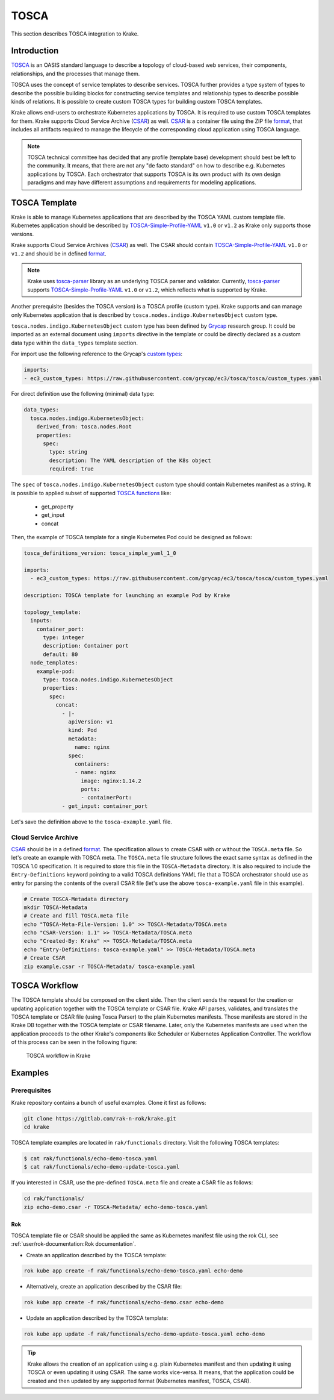 =====
TOSCA
=====

This section describes TOSCA integration to Krake.


Introduction
============

TOSCA_ is an OASIS standard language to describe a topology of cloud-based web services,
their components, relationships, and the processes that manage them.

TOSCA uses the concept of service templates to describe services.
TOSCA further provides a type system of types to describe the possible building blocks for
constructing service templates and relationship types to describe possible kinds of relations.
It is possible to create custom TOSCA types for building custom TOSCA templates.

Krake allows end-users to orchestrate Kubernetes applications by TOSCA. It is required
to use custom TOSCA templates for them. Krake supports Cloud Service
Archive (CSAR_) as well. CSAR_ is a container file using the ZIP file format_,
that includes all artifacts required to manage the lifecycle of the corresponding
cloud application using TOSCA language.

.. note::

  TOSCA technical committee has decided that any profile (template base)
  development should best be left to the community. It means, that there are not any
  "de facto standard" on how to describe e.g. Kubernetes applications by TOSCA.
  Each orchestrator that supports TOSCA is its own product with its own design paradigms
  and may have different assumptions and requirements for modeling applications.


TOSCA Template
==============

Krake is able to manage Kubernetes applications that are described by the TOSCA YAML custom
template file. Kubernetes application should be described by
TOSCA-Simple-Profile-YAML_ ``v1.0`` or ``v1.2`` as Krake only supports those versions.

Krake supports Cloud Service Archives (CSAR_) as well. The CSAR should contain
TOSCA-Simple-Profile-YAML_ ``v1.0`` or ``v1.2`` and should be in defined format_.

.. note::

    Krake uses tosca-parser_ library as an underlying TOSCA parser and validator.
    Currently, tosca-parser_ supports TOSCA-Simple-Profile-YAML_ ``v1.0`` or ``v1.2``,
    which reflects what is supported by Krake.


Another prerequisite (besides the TOSCA version) is a TOSCA profile (custom type).
Krake supports and can manage only Kubernetes application that is described by
``tosca.nodes.indigo.KubernetesObject`` custom type.

``tosca.nodes.indigo.KubernetesObject`` custom type has been defined by
Grycap_ research group. It could be imported as an external document using ``imports``
directive in the template or could be directly declared as a custom
data type within the ``data_types`` template section.

For import use the following reference to the Grycap's `custom types`_:

.. code:: yaml

    imports:
    - ec3_custom_types: https://raw.githubusercontent.com/grycap/ec3/tosca/tosca/custom_types.yaml

For direct definition use the following (minimal) data type:

.. code:: yaml

    data_types:
      tosca.nodes.indigo.KubernetesObject:
        derived_from: tosca.nodes.Root
        properties:
          spec:
            type: string
            description: The YAML description of the K8s object
            required: true

The ``spec`` of ``tosca.nodes.indigo.KubernetesObject`` custom type should contain
Kubernetes manifest as a string. It is possible to applied subset of supported `TOSCA functions`_
like:
  - get_property
  - get_input
  - concat

Then, the example of TOSCA template for a single Kubernetes Pod could be designed as follows:

.. code:: yaml

    tosca_definitions_version: tosca_simple_yaml_1_0

    imports:
      - ec3_custom_types: https://raw.githubusercontent.com/grycap/ec3/tosca/tosca/custom_types.yaml

    description: TOSCA template for launching an example Pod by Krake

    topology_template:
      inputs:
        container_port:
          type: integer
          description: Container port
          default: 80
      node_templates:
        example-pod:
          type: tosca.nodes.indigo.KubernetesObject
          properties:
            spec:
              concat:
                - |-
                  apiVersion: v1
                  kind: Pod
                  metadata:
                    name: nginx
                  spec:
                    containers:
                    - name: nginx
                      image: nginx:1.14.2
                      ports:
                      - containerPort:
                - get_input: container_port

Let's save the definition above to the ``tosca-example.yaml`` file.

Cloud Service Archive
---------------------

CSAR_ should be in a defined format_. The specification allows to create CSAR with or without
the ``TOSCA.meta`` file. So let's create an example with TOSCA meta.
The ``TOSCA.meta`` file structure follows the exact same syntax as defined in the TOSCA 1.0 specification.
It is required to store this file in the ``TOSCA-Metadata`` directory. It is also required to
include the ``Entry-Definitions`` keyword pointing to a valid TOSCA definitions YAML file
that a TOSCA orchestrator should use as entry for parsing the contents of the overall CSAR file (let's use
the above ``tosca-example.yaml`` file in this example).


.. code:: bash

    # Create TOSCA-Metadata directory
    mkdir TOSCA-Metadata
    # Create and fill TOSCA.meta file
    echo "TOSCA-Meta-File-Version: 1.0" >> TOSCA-Metadata/TOSCA.meta
    echo "CSAR-Version: 1.1" >> TOSCA-Metadata/TOSCA.meta
    echo "Created-By: Krake" >> TOSCA-Metadata/TOSCA.meta
    echo "Entry-Definitions: tosca-example.yaml" >> TOSCA-Metadata/TOSCA.meta
    # Create CSAR
    zip example.csar -r TOSCA-Metadata/ tosca-example.yaml


TOSCA Workflow
==============

The TOSCA template should be composed on the client side. Then the client sends the request
for the creation or updating application together with the TOSCA template or CSAR file. Krake API parses,
validates, and translates the TOSCA template or CSAR file (using Tosca Parser) to the plain Kubernetes manifests.
Those manifests are stored in the Krake DB together with the TOSCA template or CSAR filename.
Later, only the Kubernetes manifests are used when the application proceeds to the
other Krake's components like Scheduler or Kubernetes Application Controller.
The workflow of this process can be seen in the following figure:

.. figure:: /img/tosca_workflow.png

    TOSCA workflow in Krake


Examples
========

Prerequisites
-------------

Krake repository contains a bunch of useful examples. Clone it first as follows:

.. code:: bash

    git clone https://gitlab.com/rak-n-rok/krake.git
    cd krake

TOSCA template examples are located in ``rak/functionals`` directory. Visit the following TOSCA templates:

.. code:: bash

    $ cat rak/functionals/echo-demo-tosca.yaml
    $ cat rak/functionals/echo-demo-update-tosca.yaml


If you interested in CSAR, use the pre-defined ``TOSCA.meta`` file and create a CSAR file as follows:

.. code:: bash

    cd rak/functionals/
    zip echo-demo.csar -r TOSCA-Metadata/ echo-demo-tosca.yaml


Rok
~~~~

TOSCA template file or CSAR should be applied the same as Kubernetes manifest file
using the rok CLI, see :ref:`user/rok-documentation:Rok documentation`.

- Create an application described by the TOSCA template:

.. code:: bash

    rok kube app create -f rak/functionals/echo-demo-tosca.yaml echo-demo


- Alternatively, create an application described by the CSAR file:

.. code:: bash

    rok kube app create -f rak/functionals/echo-demo.csar echo-demo


- Update an application described by the TOSCA template:

.. code:: bash

    rok kube app update -f rak/functionals/echo-demo-update-tosca.yaml echo-demo

.. tip::

    Krake allows the creation of an application using e.g. plain Kubernetes manifest
    and then updating it using TOSCA or even updating it using CSAR. The same works
    vice-versa. It means, that the application could be created and then updated by
    any supported format (Kubernetes manifest, TOSCA, CSAR).

.. _TOSCA: https://www.oasis-open.org/committees/tc_home.php?wg_abbrev=tosca
.. _custom types: https://raw.githubusercontent.com/grycap/ec3/tosca/tosca/custom_types.yaml
.. _Grycap: https://github.com/grycap
.. _CSAR: https://www.oasis-open.org/committees/download.php/46057/CSAR%20V0-1.docx
.. _format: https://docs.oasis-open.org/tosca/TOSCA-Simple-Profile-YAML/v1.2/os/TOSCA-Simple-Profile-YAML-v1.2-os.html#_Toc528072959
.. _TOSCA-Simple-Profile-YAML: https://docs.oasis-open.org/tosca/TOSCA-Simple-Profile-YAML/
.. _tosca-parser: https://github.com/openstack/tosca-parser
.. _TOSCA functions: http://docs.oasis-open.org/tosca/TOSCA-Simple-Profile-YAML/v1.0/csd05/TOSCA-Simple-Profile-YAML-v1.0-csd05.html
